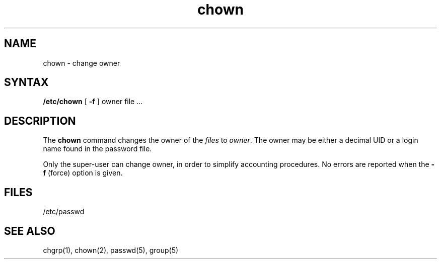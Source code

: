 .TH chown 8
.SH NAME
chown \- change owner
.SH SYNTAX
.B /etc/chown
[
.B \-f
]
owner file ...
.SH DESCRIPTION
The
.B chown
command changes the owner of the
.I files
to
.IR owner .
The owner may be either a decimal UID or
a login name found in the password file.
.PP
Only the super-user can change owner,
in order to simplify accounting procedures.
No errors are reported when the
.B \-f
(force) option is given.
.SH FILES
/etc/passwd
.SH "SEE ALSO"
chgrp(1), chown(2), passwd(5), group(5)
